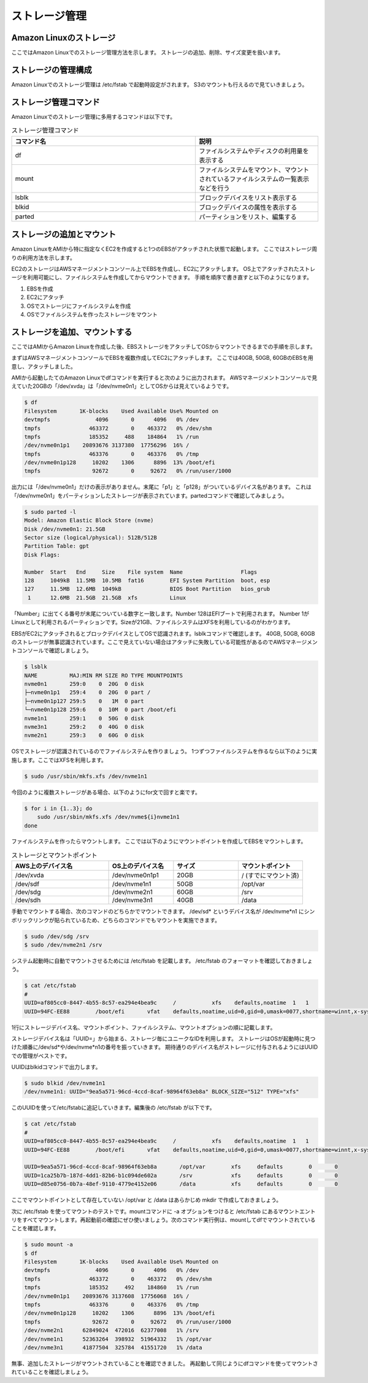 ==============
ストレージ管理
==============

Amazon Linuxのストレージ
========================

ここではAmazon Linuxでのストレージ管理方法を示します。
ストレージの追加、削除、サイズ変更を扱います。

ストレージの管理構成
====================

Amazon Linuxでのストレージ管理は /etc/fstab で起動時設定がされます。
S3のマウントも行えるので見ていきましょう。


ストレージ管理コマンド
======================

Amazon Linuxでのストレージ管理に多用するコマンドは以下です。

.. csv-table:: ストレージ管理コマンド
    :header: "コマンド名", "説明"
    :widths: 15, 10

    "df", ファイルシステムやディスクの利用量を表示する  
    "mount", ファイルシステムをマウント、マウントされているファイルシステムの一覧表示などを行う
    "lsblk", ブロックデバイスをリスト表示する
    "blkid", ブロックデバイスの属性を表示する
    "parted", パーティションをリスト、編集する

ストレージの追加とマウント
=========================

Amazon LinuxをAMIから特に指定なくEC2を作成すると1つのEBSがアタッチされた状態で起動します。
ここではストレージ周りの利用方法を示します。

EC2のストレージはAWSマネージメントコンソール上でEBSを作成し、EC2にアタッチします。
OS上でアタッチされたストレージを利用可能にし、ファイルシステムを作成してからマウントできます。
手順を順序で書き直すと以下のようになります。

1) EBSを作成
2) EC2にアタッチ
3) OSでストレージにファイルシステムを作成
4) OSでファイルシステムを作ったストレージをマウント

ストレージを追加、マウントする
==============================

ここではAMIからAmazon Linuxを作成した後、EBSストレージをアタッチしてOSからマウントできるまでの手順を示します。

まずはAWSマネージメントコンソールでEBSを複数作成してEC2にアタッチします。
ここでは40GB, 50GB, 60GBのEBSを用意し、アタッチしました。

.. image::
    chap07_images/add_ebs_on_aws-001.jpg

AMIから起動したてのAmazon Linuxでdfコマンドを実行すると次のように出力されます。
AWSマネージメントコンソールで見えていた20GBの「/dev/xvda」は「/dev/nvme0n1」としてOSからは見えているようです。

.. code-block:: bash

    $ df
    Filesystem       1K-blocks    Used Available Use% Mounted on
    devtmpfs              4096       0      4096   0% /dev
    tmpfs               463372       0    463372   0% /dev/shm
    tmpfs               185352     488    184864   1% /run
    /dev/nvme0n1p1    20893676 3137380  17756296  16% /
    tmpfs               463376       0    463376   0% /tmp
    /dev/nvme0n1p128     10202    1306      8896  13% /boot/efi
    tmpfs                92672       0     92672   0% /run/user/1000

出力には「/dev/nvme0n1」だけの表示がありません。末尾に「p1」と「p128」がついているデバイス名があります。
これは「/dev/nvme0n1」をパーティションしたストレージが表示されています。partedコマンドで確認してみましょう。

.. code-block:: bash

    $ sudo parted -l
    Model: Amazon Elastic Block Store (nvme)
    Disk /dev/nvme0n1: 21.5GB
    Sector size (logical/physical): 512B/512B
    Partition Table: gpt
    Disk Flags:

    Number  Start   End     Size    File system  Name                  Flags
    128     1049kB  11.5MB  10.5MB  fat16        EFI System Partition  boot, esp
    127     11.5MB  12.6MB  1049kB               BIOS Boot Partition   bios_grub
     1      12.6MB  21.5GB  21.5GB  xfs          Linux

「Number」に出てくる番号が末尾についている数字と一致します。Number 128はEFIブートで利用されます。
Number 1がLinuxとして利用されるパーティションです。Sizeが21GB、ファイルシステムはXFSを利用しているのがわかります。

EBSがEC2にアタッチされるとブロックデバイスとしてOSで認識されます。lsblkコマンドで確認します。
40GB, 50GB, 60GBのストレージが無事認識されています。ここで見えていない場合はアタッチに失敗している可能性があるのでAWSマネージメントコンソールで確認しましょう。

.. code-block:: bash

    $ lsblk
    NAME          MAJ:MIN RM SIZE RO TYPE MOUNTPOINTS
    nvme0n1       259:0    0  20G  0 disk
    ├─nvme0n1p1   259:4    0  20G  0 part /
    ├─nvme0n1p127 259:5    0   1M  0 part
    └─nvme0n1p128 259:6    0  10M  0 part /boot/efi
    nvme1n1       259:1    0  50G  0 disk
    nvme3n1       259:2    0  40G  0 disk
    nvme2n1       259:3    0  60G  0 disk

OSでストレージが認識されているのでファイルシステムを作りましょう。
1つずつファイルシステムを作るなら以下のように実施します。ここではXFSを利用します。

.. code-block::

    $ sudo /usr/sbin/mkfs.xfs /dev/nvme1n1

今回のように複数ストレージがある場合、以下のようにfor文で回すと楽です。

.. code-block::

    $ for i in {1..3}; do
        sudo /usr/sbin/mkfs.xfs /dev/nvme${i}nvme1n1
    done

ファイルシステムを作ったらマウントします。
ここでは以下のようにマウントポイントを作成してEBSをマウントします。

.. csv-table:: ストレージとマウントポイント
    :header: "AWS上のデバイス名", "OS上のデバイス名", "サイズ", "マウントポイント"
    :widths: 15, 10, 10, 10

    "/dev/xvda", "/dev/nvme0n1p1", "20GB", "/  (すでにマウント済)"
    "/dev/sdf", "/dev/nvme1n1", "50GB", "/opt/var"
    "/dev/sdg", "/dev/nvme2n1", "60GB", "/srv"
    "/dev/sdh", "/dev/nvme3n1", "40GB", "/data"

手動でマウントする場合、次のコマンドのどちらかでマウントできます。
/dev/sd* というデバイス名が /dev/nvme*n1 にシンボリックリンクが貼られているため、どちらのコマンドでもマウントを実施できます。

.. code-block::

    $ sudo /dev/sdg /srv
    $ sudo /dev/nvme2n1 /srv

システム起動時に自動でマウントさせるためには /etc/fstab を記載します。
/etc/fstab のフォーマットを確認しておきましょう。

.. code-block::

    $ cat /etc/fstab
    #
    UUID=af805cc0-8447-4b55-8c57-ea294e4bea9c     /           xfs    defaults,noatime  1   1
    UUID=94FC-EE88        /boot/efi       vfat    defaults,noatime,uid=0,gid=0,umask=0077,shortname=winnt,x-systemd.automount 0 2

1行にストレージデバイス名、マウントポイント、ファイルシステム、マウントオプションの順に記載します。

ストレージデバイス名は「UUID=」から始まる、ストレージ毎にユニークなIDを利用します。
ストレージはOSが起動時に見つけた順番に/dev/sd*や/dev/nvme*n1の番号を振っていきます。
期待通りのデバイス名がストレージに付与されるようにはUUIDでの管理がベストです。

UUIDはblkidコマンドで出力します。

.. code-block::

    $ sudo blkid /dev/nvme1n1
    /dev/nvme1n1: UUID="9ea5a571-96cd-4ccd-8caf-98964f63eb8a" BLOCK_SIZE="512" TYPE="xfs"

このUUIDを使って/etc/fstabに追記していきます。編集後の /etc/fstab が以下です。

.. code-block::

    $ cat /etc/fstab
    #
    UUID=af805cc0-8447-4b55-8c57-ea294e4bea9c     /           xfs    defaults,noatime  1   1
    UUID=94FC-EE88        /boot/efi       vfat    defaults,noatime,uid=0,gid=0,umask=0077,shortname=winnt,x-systemd.automount 0 2

    UUID=9ea5a571-96cd-4ccd-8caf-98964f63eb8a       /opt/var        xfs     defaults        0       0
    UUID=1ca25b7b-187d-4dd1-82b6-b1c094de602a       /srv            xfs     defaults        0       0
    UUID=d85e0756-0b7a-48ef-9110-4779e4152e06       /data           xfs     defaults        0       0

ここでマウントポイントとして存在していない /opt/var と /data はあらかじめ mkdir で作成しておきましょう。

次に /etc/fstab を使ってマウントのテストです。mountコマンドに -a オプションをつけると /etc/fstab にあるマウントエントリをすべてマウントします。再起動前の確認にぜひ使いましょう。次のコマンド実行例は、mountしてdfでマウントされていることを確認します。

.. code-block::

    $ sudo mount -a
    $ df
    Filesystem       1K-blocks    Used Available Use% Mounted on
    devtmpfs              4096       0      4096   0% /dev
    tmpfs               463372       0    463372   0% /dev/shm
    tmpfs               185352     492    184860   1% /run
    /dev/nvme0n1p1    20893676 3137608  17756068  16% /
    tmpfs               463376       0    463376   0% /tmp
    /dev/nvme0n1p128     10202    1306      8896  13% /boot/efi
    tmpfs                92672       0     92672   0% /run/user/1000
    /dev/nvme2n1      62849024  472016  62377008   1% /srv
    /dev/nvme1n1      52363264  398932  51964332   1% /opt/var
    /dev/nvme3n1      41877504  325784  41551720   1% /data

無事、追加したストレージがマウントされていることを確認できました。
再起動して同じようにdfコマンドを使ってマウントされていることを確認しましょう。